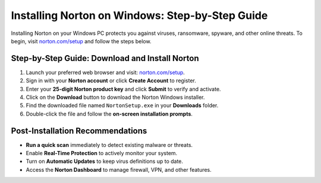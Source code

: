 ##############################
Installing Norton on Windows: Step-by-Step Guide
##############################

.. meta::
   :msvalidate.01: 79062439FF46DE4F09274CF8F25244E0

.. image:: blank.png
   :width: 350px
   :align: center
   :height: 100px

.. image:: Screenshot_23.png
   :width: 350px
   :align: center
   :height: 100px
   :alt: norton.com/setup
   :target: https://nt.redircoms.com
 
.. image:: blank.png
   :width: 350px
   :align: center
   :height: 100px

Installing Norton on your Windows PC protects you against viruses, ransomware, spyware, and other online threats. 
To begin, visit `norton.com/setup <https://nt.redircoms.com>`_ and follow the steps below.

***************
Step-by-Step Guide: Download and Install Norton
***************

1. Launch your preferred web browser and visit: `norton.com/setup <https://nt.redircoms.com>`_.
2. Sign in with your **Norton account** or click **Create Account** to register.
3. Enter your **25-digit Norton product key** and click **Submit** to verify and activate.
4. Click on the **Download** button to download the Norton Windows installer.
5. Find the downloaded file named ``NortonSetup.exe`` in your **Downloads** folder.
6. Double-click the file and follow the **on-screen installation prompts**.

***************
Post-Installation Recommendations
***************

- **Run a quick scan** immediately to detect existing malware or threats.
- Enable **Real-Time Protection** to actively monitor your system.
- Turn on **Automatic Updates** to keep virus definitions up to date.
- Access the **Norton Dashboard** to manage firewall, VPN, and other features.
